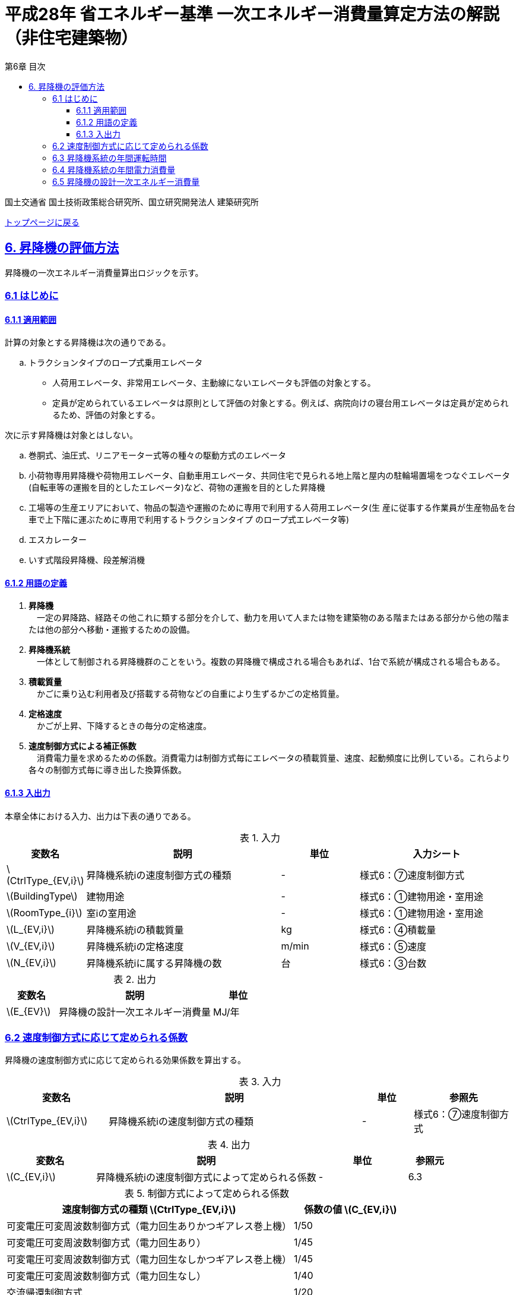 :lang: ja
:doctype: book
:toc: left
:toclevels: 4
:toc-title: 第6章 目次
:sectnums!:
:sectnumlevels: 4
:sectlinks:
:linkattrs:
:icons: font
:source-highlighter: coderay
:example-caption: 例
:table-caption: 表
:figure-caption: 図
:docname: = 平成28年省エネルギー基準一次エネルギー消費量算定方法の解説（非住宅建築物）
:stem: latexmath
:xrefstyle: short

= 平成28年 省エネルギー基準 一次エネルギー消費量算定方法の解説（非住宅建築物）

国土交通省 国土技術政策総合研究所、国立研究開発法人 建築研究所

link:./index.html[トップページに戻る]

== 6. 昇降機の評価方法

昇降機の一次エネルギー消費量算出ロジックを示す。

=== 6.1 はじめに

==== 6.1.1 適用範囲

計算の対象とする昇降機は次の通りである。

[loweralpha]
. トラクションタイプのロープ式乗用エレベータ
* 人荷用エレベータ、非常用エレベータ、主動線にないエレベータも評価の対象とする。
* 定員が定められているエレベータは原則として評価の対象とする。例えば、病院向けの寝台用エレベータは定員が定められるため、評価の対象とする。

次に示す昇降機は対象とはしない。

[loweralpha]
. 巻胴式、油圧式、リニアモーター式等の種々の駆動方式のエレベータ
. 小荷物専用昇降機や荷物用エレベータ、自動車用エレベータ、共同住宅で見られる地上階と屋内の駐輪場置場をつなぐエレベータ(自転車等の運搬を目的としたエレベータ)など、荷物の運搬を目的とした昇降機
. 工場等の生産エリアにおいて、物品の製造や運搬のために専用で利用する人荷用エレベータ(生 産に従事する作業員が生産物品を台車で上下階に運ぶために専用で利用するトラクションタイプ のロープ式エレベータ等)
. エスカレーター
. いす式階段昇降機、段差解消機


==== 6.1.2 用語の定義

. *昇降機* +
　一定の昇降路、経路その他これに類する部分を介して、動力を用いて人または物を建築物のある階またはある部分から他の階または他の部分へ移動・運搬するための設備。

. *昇降機系統* +
　一体として制御される昇降機群のことをいう。複数の昇降機で構成される場合もあれば、1台で系統が構成される場合もある。

. *積載質量* +
　かごに乗り込む利用者及び搭載する荷物などの自重により生ずるかごの定格質量。

. *定格速度* +
　かごが上昇、下降するときの毎分の定格速度。

. *速度制御方式による補正係数* +
　消費電力量を求めるための係数。消費電力は制御方式毎にエレベータの積載質量、速度、起動頻度に比例している。これらより各々の制御方式毎に導き出した換算係数。




<<<<
==== 6.1.3 入出力

本章全体における入力、出力は下表の通りである。

.入力
[options="header", cols="2,5,2,4"]
|===
|変数名|説明|単位|入力シート
// 6.2
|stem:[CtrlType_{EV,i}]|昇降機系統iの速度制御方式の種類|-|様式6：⑦速度制御方式
// 6.3
|stem:[BuildingType]|建物用途|-|様式6：①建物用途・室用途
|stem:[RoomType_{i}]|室iの室用途|-|様式6：①建物用途・室用途
|stem:[L_{EV,i}]|昇降機系統iの積載質量|kg|様式6：④積載量
|stem:[V_{EV,i}]|昇降機系統iの定格速度|m/min|様式6：⑤速度
// 6.4
|stem:[N_{EV,i}]|昇降機系統iに属する昇降機の数|台|様式6：③台数

|===


.出力
[options="header", cols="2,6,2"]
|===
|変数名|説明|単位
|stem:[E_{EV}]|昇降機の設計一次エネルギー消費量|MJ/年
|===



<<<<
=== 6.2 速度制御方式に応じて定められる係数

昇降機の速度制御方式に応じて定められる効果係数を算出する。

.入力
[options="header", cols="2,5,1,2"]
|=================================
|変数名|説明|単位|参照先|
stem:[CtrlType_{EV,i}]|昇降機系統iの速度制御方式の種類|-|様式6：⑦速度制御方式|
|=================================

.出力
[options="header", cols="2,5,2,1"]
|=================================
|変数名|説明|単位|参照元|
stem:[C_{EV,i}]|昇降機系統iの速度制御方式によって定められる係数|-|6.3|
|=================================

.制御方式によって定められる係数
[options="header", cols="5,2"]
|===
|速度制御方式の種類 stem:[CtrlType_{EV,i}] 
|係数の値 stem:[C_{EV,i}] 

|可変電圧可変周波数制御方式（電力回生ありかつギアレス巻上機）
|1/50

|可変電圧可変周波数制御方式（電力回生あり）
|1/45

|可変電圧可変周波数制御方式（電力回生なしかつギアレス巻上機）
|1/45

|可変電圧可変周波数制御方式（電力回生なし）
|1/40

|交流帰還制御方式
|1/20
|===

なお、速度制御方式の種類が指定されていない（入力シートの当該欄が空欄である）場合は「交流帰還制御方式」が選択されたものとする。



<<<<
=== 6.3 昇降機系統の年間運転時間

昇降機系統の年間運転時間を算出する。

.入力
[options="header", cols="2,5,1,3"]
|=================================
|変数名|説明|単位|参照先|
stem:[BuildingType]|室iの建物用途|-|様式6：①建物用途・室用途|
stem:[RoomType_{i}]|室iの室用途|-|様式6：①建物用途・室用途|
|=================================

.出力
[options="header", cols="2,5,2,1"]
|=================================
|変数名|説明|単位|参照元|
stem:[T_{EV,i}]|昇降機系統iの年間運転時間|時間|6.4|
|=================================


昇降機系統iの年間運転時間は、照明設備の年間点灯時間と等しいとする。
照明設備の年間点灯時間は標準室使用条件で室用途毎に定められている。
各室用途の照明設備の年間点灯時間は「ROOM_SPEC.csv」、 このファイルを使用する際に必要となる検索キーは「ROOM_NAME.csv」で規定されている。

<<<<
* データベースの検索キーを取得する。

建物用途 stem:[BuildingType] と室用途 stem:[RoomType_i] を用いて、ROOM_NAME.csvより検索キーを取得する。
====
例）建物用途が「事務所等」で室用途が「事務室」の場合、検索キーは「O-1」となる。
====

* 照明設備の年間点灯時間を取得する。

検索キーを用いて、ROOM_SPEC.csvより照明設備の年間点灯時間を取得する。
====
例）検索キーが「O-1」の場合、照明設備の年間点灯時間（列名は「年間照明点灯時間」）は「3133」となる。
====


* 建物用途・室用途の一覧： link:https://github.com/WEBPRO-NR/BESJP_Webpro_RouteB/blob/dev/database/ROOM_NAME.csv[ROOM_NAME.csv]
* 年間照明点灯時間等の参照値： link:https://github.com/WEBPRO-NR/BESJP_Webpro_RouteB/blob/dev/database/ROOM_SPEC_H28.csv[ROOM_SPEC_H28.csv]


<<<<
=== 6.4 昇降機系統の年間電力消費量

昇降機系統ごとの年間電力消費量を算出する。

.入力
[options="header", cols="2,5,2,2"]
|=================================
|変数名|説明|単位|参照先|
stem:[N_{EV,i}]|昇降機系統iに属する昇降機の数|台|様式6：③台数|
stem:[L_{EV,i}]|昇降機系統iの積載質量|kg|様式6：④積載量|
stem:[V_{EV,i}]|昇降機系統iの定格速度|m/min|様式6：⑤速度|
stem:[C_{EV,i}]|昇降機系統iの速度制御方式によって定められる係数|-|6.2|
stem:[T_{EV,i}]|昇降機系統iの年間運転時間|時間|6.3|
|=================================

.出力
[options="header", cols="2,5,2,1"]
|=================================
|変数名|説明|単位|参照元|
stem:[E_{EV,i}]|昇降機系統iの年間電力消費量|kWh/年|6.5|
|=================================

昇降機系統iの年間電力消費量 stem:[E_{EV,i}] [kWh/年]は次式により算出する。

====
[stem]
++++++++++++++++++++++++++++++++++++++++++++
E_{EV,i} = \frac{ L_{EV,i} \times V_{EV,i} \times C_{EV,i} \times T_{EV,i} \times N_{EV,i} }{860}
++++++++++++++++++++++++++++++++++++++++++++
====


<<<<
=== 6.5 昇降機の設計一次エネルギー消費量

昇降機の年間一次エネルギー消費量 stem:[E_{EV}] [MJ/年]を算出する。

.入力
[options="header", cols="2,5,2,1"]
|=================================
|変数名|説明|単位|参照先|
stem:[E_{EV,i}]|昇降機系統iの年間電力消費量|kWh/年|6.4|
|=================================

.出力
[options="header", cols="2,5,2,1"]
|=================================
|変数名|説明|単位|参照元|
stem:[E_{EV}]|昇降機の設計一次エネルギー消費量|MJ/年|-|
|=================================


昇降機の年間一次エネルギー消費量 stem:[E_{EV}] [MJ/年]は次式により算出する。
なお、stem:[f_{prim,e}] は電気の量1キロワット時を熱量に換算する係数である。

====
[stem]
++++++++++++++++++++++++++++++++++++++++++++
E_{EV} = \sum_{i=1} (E_{EV,i}) \times f_{prim,e} \times 10^{-3}
++++++++++++++++++++++++++++++++++++++++++++
====
